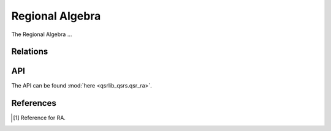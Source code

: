 Regional Algebra
================

The Regional Algebra ...

Relations
---------


API
---

The API can be found :mod:`here <qsrlib_qsrs.qsr_ra>`.


References
----------
.. [1] Reference for RA.
